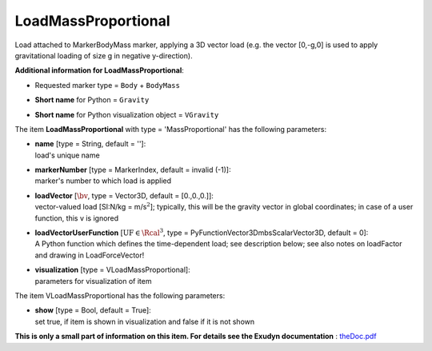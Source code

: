 

.. _sec-item-loadmassproportional:

LoadMassProportional
====================

Load attached to MarkerBodyMass marker, applying a 3D vector load (e.g. the vector [0,-g,0] is used to apply gravitational loading of size g in negative y-direction).

\ **Additional information for LoadMassProportional**\ :

* | Requested marker type = \ ``Body``\  + \ ``BodyMass``\ 
* | \ **Short name**\  for Python = \ ``Gravity``\ 
* | \ **Short name**\  for Python visualization object = \ ``VGravity``\ 


The item \ **LoadMassProportional**\  with type = 'MassProportional' has the following parameters:

* | **name** [type = String, default = '']:
  | load's unique name
* | **markerNumber** [type = MarkerIndex, default = invalid (-1)]:
  | marker's number to which load is applied
* | **loadVector** [\ :math:`\bv`\ , type = Vector3D, default = [0.,0.,0.]]:
  | vector-valued load [SI:N/kg = m/s\ :math:`^2`\ ]; typically, this will be the gravity vector in global coordinates; in case of a user function, this v is ignored
* | **loadVectorUserFunction** [\ :math:`\mathrm{UF} \in \Rcal^3`\ , type = PyFunctionVector3DmbsScalarVector3D, default =  0]:
  | A Python function which defines the time-dependent load; see description below; see also notes on loadFactor and drawing in LoadForceVector!
* | **visualization** [type = VLoadMassProportional]:
  | parameters for visualization of item



The item VLoadMassProportional has the following parameters:

* | **show** [type = Bool, default = True]:
  | set true, if item is shown in visualization and false if it is not shown




\ **This is only a small part of information on this item. For details see the Exudyn documentation** : `theDoc.pdf <https://github.com/jgerstmayr/EXUDYN/blob/master/docs/theDoc/theDoc.pdf>`_ 


